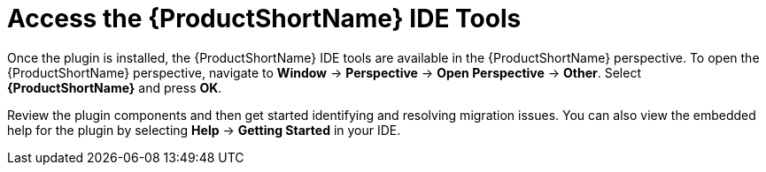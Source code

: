 // Module included in the following assemblies:
// * docs/plugin-guide_5/master.adoc
[id='access_windup_features_{context}']
= Access the {ProductShortName} IDE Tools

Once the plugin is installed, the {ProductShortName} IDE tools are available in the {ProductShortName} perspective. To open the {ProductShortName} perspective, navigate to *Window* -> *Perspective* -> *Open Perspective* -> *Other*. Select *{ProductShortName}* and press *OK*.

Review the plugin components and then get started identifying and resolving migration issues. You can also view the embedded help for the plugin by selecting *Help* -> *Getting Started* in your IDE.
